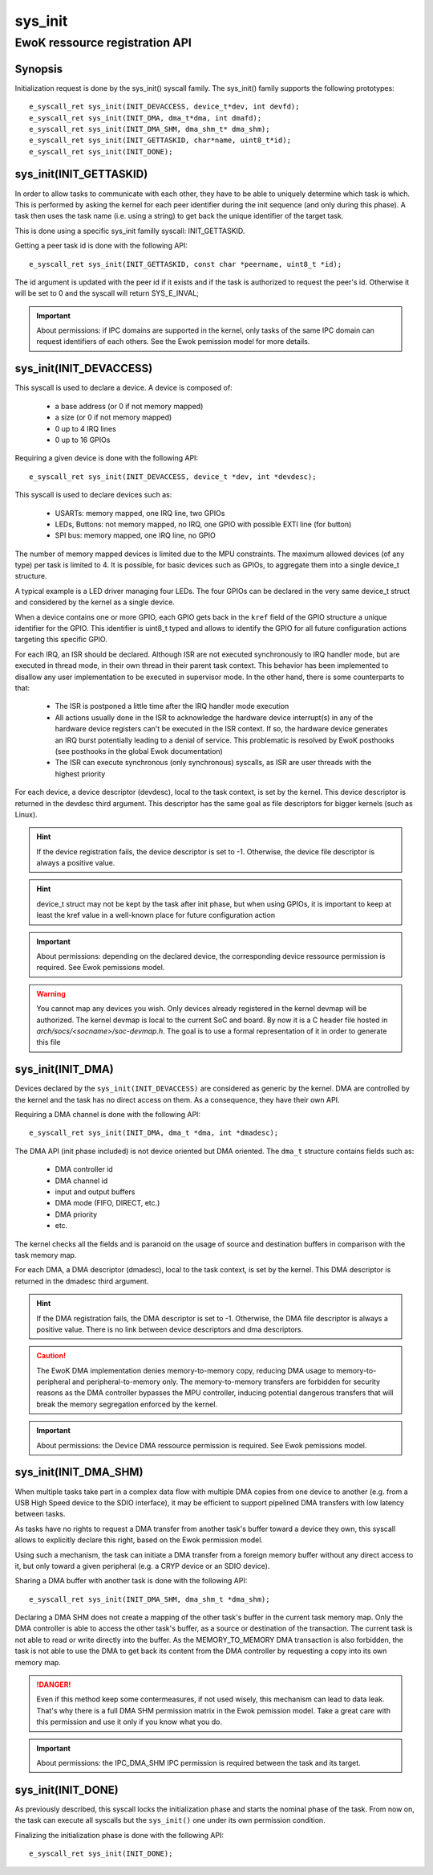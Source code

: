 .. _sys_init:

sys_init
--------
EwoK ressource registration API
^^^^^^^^^^^^^^^^^^^^^^^^^^^^^^^

Synopsis
""""""""

Initialization request is done by the sys_init() syscall family.
The sys_init() family supports the following prototypes::

   e_syscall_ret sys_init(INIT_DEVACCESS, device_t*dev, int devfd);
   e_syscall_ret sys_init(INIT_DMA, dma_t*dma, int dmafd);
   e_syscall_ret sys_init(INIT_DMA_SHM, dma_shm_t* dma_shm);
   e_syscall_ret sys_init(INIT_GETTASKID, char*name, uint8_t*id);
   e_syscall_ret sys_init(INIT_DONE);


sys_init(INIT_GETTASKID)
""""""""""""""""""""""""

In order to allow tasks to communicate with each other, they have to be able to uniquely
determine which task is which. This is performed by asking the kernel for each
peer identifier during the init sequence (and only during this phase).
A task then uses the task name (i.e. using a string) to get back the unique
identifier of the target task.

This is done using a specific sys_init familly syscall: INIT_GETTASKID.

Getting a peer task id is done with the following API::

   e_syscall_ret sys_init(INIT_GETTASKID, const char *peername, uint8_t *id);

The id argument is updated with the peer id if it exists and if the task is
authorized to request the peer's id. Otherwise it will be set to 0 and the
syscall will return SYS_E_INVAL;

.. important::
  About permissions: if IPC domains are supported in the kernel, only tasks
  of the same IPC domain can request identifiers of each others.
  See the Ewok pemission model for more details.

sys_init(INIT_DEVACCESS)
""""""""""""""""""""""""
This syscall is used to declare a device. A device is composed of:

   * a base address (or 0 if not memory mapped)
   * a size (or 0 if not memory mapped)
   * 0 up to 4 IRQ lines
   * 0 up to 16 GPIOs

Requiring a given device is done with the following API::

   e_syscall_ret sys_init(INIT_DEVACCESS, device_t *dev, int *devdesc);


This syscall is used to declare devices such as:

   * USARTs: memory mapped, one IRQ line, two GPIOs
   * LEDs, Buttons: not memory mapped, no IRQ, one GPIO with possible EXTI line
     (for button)
   * SPI bus: memory mapped, one IRQ line, no GPIO

The number of memory mapped devices is limited due to the MPU constraints. The
maximum allowed devices (of any type) per task is limited to 4. It is possible, for
basic devices such as GPIOs, to aggregate them into a single device_t structure.

A typical example is a LED driver managing four LEDs. The four GPIOs can be
declared in the very same device_t struct and considered by the kernel as a
single device.

When a device contains one or more GPIO, each GPIO gets back in the ``kref``
field of the GPIO structure a unique identifier for the GPIO. This identifier
is uint8_t typed and allows to identify the GPIO for all future configuration
actions targeting this specific GPIO.

For each IRQ, an ISR should be declared. Although ISR are not executed
synchronously to IRQ handler mode, but are executed in thread mode, in their
own thread in their parent task context. This behavior has been implemented to
disallow any user implementation to be executed in supervisor mode. In the
other hand, there is some counterparts to that:

   * The ISR is postponed a little time after the IRQ handler mode execution
   * All actions usually done in the ISR to acknowledge the hardware device
     interrupt(s) in any of the hardware device registers can't be executed in
     the ISR context. If so, the hardware device generates an IRQ burst potentially leading
     to a denial of service. This problematic is resolved by EwoK posthooks (see
     posthooks in the global Ewok documentation)
   * The ISR can execute synchronous (only synchronous) syscalls, as ISR are
     user threads with the highest priority

For each device, a device descriptor (devdesc), local to the task context, is
set by the kernel. This device descriptor is returned in the devdesc third
argument. This descriptor has the same goal as file descriptors for bigger
kernels (such as Linux).

.. hint::
  If the device registration fails, the device descriptor is set to -1.
  Otherwise, the device file descriptor is always a positive value.

.. hint::
  device_t struct may not be kept by the task after init phase, but when
  using GPIOs, it is important to keep at least the kref value in
  a well-known place for future configuration action

.. important::
  About permissions: depending on the declared device, the corresponding
  device ressource permission is required.
  See Ewok pemissions model.

.. warning::
  You cannot map any devices you wish. Only devices already registered in the
  kernel devmap will be authorized. The kernel devmap is local to the current
  SoC and board. By now it is a C header file hosted in
  *arch/socs/<socname>/soc-devmap.h*. The goal is to use a formal
  representation of it in order to generate this file

sys_init(INIT_DMA)
""""""""""""""""""

Devices declared by the ``sys_init(INIT_DEVACCESS)`` are considered as generic
by the kernel.  DMA are controlled by the kernel and the task has no direct
access on them. As a consequence, they have their own API.

Requiring a DMA channel is done with the following API::

   e_syscall_ret sys_init(INIT_DMA, dma_t *dma, int *dmadesc);

The DMA API (init phase included) is not device oriented but DMA oriented. The
``dma_t`` structure contains fields such as:

   * DMA controller id
   * DMA channel id
   * input and output buffers
   * DMA mode (FIFO, DIRECT, etc.)
   * DMA priority
   * etc.

The kernel checks all the fields and is paranoid on the usage of source
and destination buffers in comparison with the task memory map.

For each DMA, a DMA descriptor (dmadesc), local to the task context, is set by
the kernel. This DMA descriptor is returned in the dmadesc third argument.

.. hint::
  If the DMA registration fails, the DMA descriptor is set to -1. Otherwise,
  the DMA file descriptor is always a positive value.
  There is no link between device descriptors and dma descriptors.

.. caution::
  The EwoK DMA implementation denies memory-to-memory copy, reducing DMA usage to
  memory-to-peripheral and peripheral-to-memory only. The memory-to-memory
  transfers are forbidden for security reasons as the DMA controller bypasses
  the MPU controller, inducing potential dangerous transfers that will break
  the memory segregation enforced by the kernel.

.. important::
  About permissions: the Device DMA ressource permission is required. See Ewok
  pemissions model.

sys_init(INIT_DMA_SHM)
""""""""""""""""""""""

When multiple tasks take part in a complex data flow with multiple DMA copies
from one device to another (e.g. from a USB High Speed device to the SDIO
interface), it may be efficient to support pipelined DMA transfers with low
latency between tasks.

As tasks have no rights to request a DMA transfer from another task's buffer
toward a device they own, this syscall allows to explicitly declare this
right, based on the Ewok permission model.

Using such a mechanism, the task can initiate a DMA transfer from a foreign
memory buffer without any direct access to it, but only toward a given peripheral (e.g. a
CRYP device or an SDIO device).

Sharing a DMA buffer with another task is done with the following API::

   e_syscall_ret sys_init(INIT_DMA_SHM, dma_shm_t *dma_shm);

Declaring a DMA SHM does not create a mapping of the other task's buffer in the
current task memory map. Only the DMA controller is able to access the other
task's buffer, as a source or destination of the transaction. The current task is
not able to read or write directly into the buffer. As the MEMORY_TO_MEMORY DMA
transaction is also forbidden, the task is not able to use the DMA to get back
its content from the DMA controller by requesting a copy into its own memory
map.

.. danger::
  Even if this method keep some contermeasures, if not used wisely, this
  mechanism can lead to data leak. That's why there is a full DMA SHM permission
  matrix in the Ewok pemission model. Take a great care with this permission
  and use it only if you know what you do.

.. important::
  About permissions: the IPC_DMA_SHM IPC permission is required between
  the task and its target.


sys_init(INIT_DONE)
"""""""""""""""""""

As previously described, this syscall locks the initialization phase and starts
the nominal phase of the task. From now on, the task can execute all syscalls
but the ``sys_init()`` one under its own permission condition.

Finalizing the initialization phase is done with the following API::

   e_syscall_ret sys_init(INIT_DONE);

